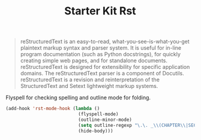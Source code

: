 #+TITLE: Starter Kit Rst
#+OPTIONS: toc:nil num:nil ^:nil

#+BEGIN_QUOTE
reStructuredText is an easy-to-read, what-you-see-is-what-you-get plaintext
markup syntax and parser system. It is useful for in-line program
documentation (such as Python docstrings), for quickly creating simple web
pages, and for standalone documents. reStructuredText is designed for
extensibility for specific application domains. The reStructuredText parser is
a component of Docutils. reStructuredText is a revision and reinterpretation
of the StructuredText and Setext lightweight markup systems.
#+END_QUOTE

Flyspell for checking spelling and outline mode for folding.
#+BEGIN_SRC emacs-lisp
(add-hook 'rst-mode-hook (lambda ()
                           (flyspell-mode)
                           (outline-minor-mode)
                           (setq outline-regexp "\.\. _\\(CHAPTER\\|SECTION\\|SUBSECTION\\)")
                           (hide-body)))
#+END_SRC
